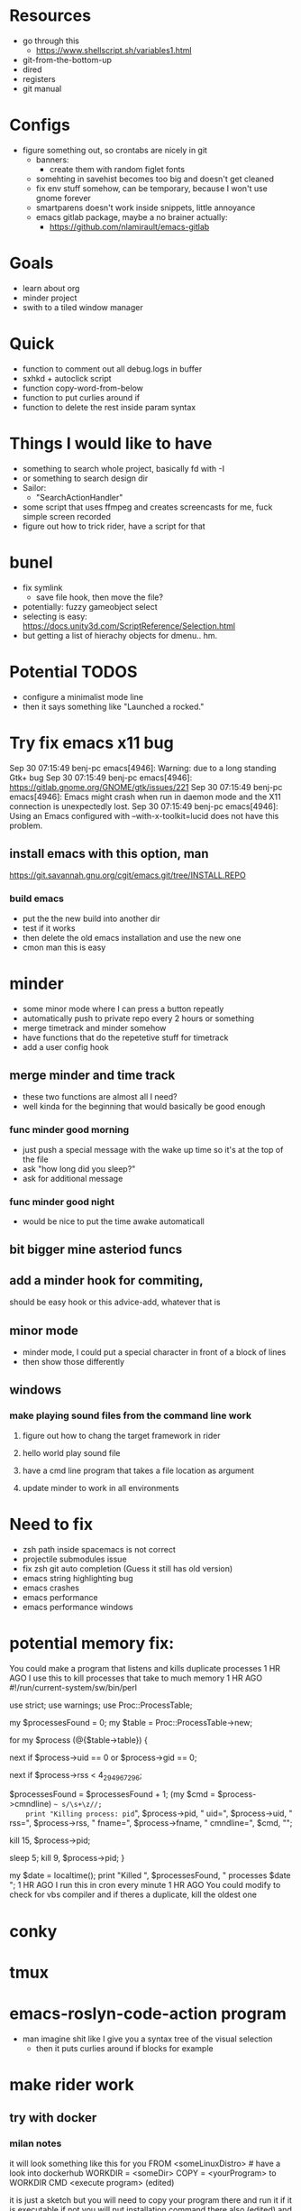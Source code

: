 * Resources
  - go through this
    - https://www.shellscript.sh/variables1.html
  - git-from-the-bottom-up
  - dired
  - registers
  - git manual
* Configs
- figure something out, so crontabs are nicely in git
  - banners:
    - create them with random figlet fonts
  - somehting in savehist becomes too big and doesn't get cleaned
  - fix env stuff somehow, can be temporary, because I won't use gnome forever
  - smartparens doesn't work inside snippets, little annoyance
  - emacs gitlab package, maybe a no brainer actually:
    - https://github.com/nlamirault/emacs-gitlab
* Goals
- learn about org
- minder project
- swith to a tiled window manager
* Quick
  - function to comment out all debug.logs in buffer
  - sxhkd + autoclick script
  - function copy-word-from-below
  - function to put curlies around if
  - function to delete the rest inside param syntax
* Things I would like to have
  - something to search whole project, basically fd with -I
  - or something to search design dir
  - Sailor:
    - "SearchActionHandler"
  - some script that uses ffmpeg and creates screencasts for me, fuck simple screen recorded
  - figure out how to trick rider, have a script for that
* bunel
  - fix symlink
    - save file hook, then move the file?
  - potentially: fuzzy gameobject select
  - selecting is easy: https://docs.unity3d.com/ScriptReference/Selection.html
  - but getting a list of hierachy objects for dmenu.. hm.
* Potential TODOS
  - configure a minimalist mode line
  - then it says something like "Launched a rocked."
* Try fix emacs x11 bug
  Sep 30 07:15:49 benj-pc emacs[4946]: Warning: due to a long standing Gtk+ bug
Sep 30 07:15:49 benj-pc emacs[4946]: https://gitlab.gnome.org/GNOME/gtk/issues/221
Sep 30 07:15:49 benj-pc emacs[4946]: Emacs might crash when run in daemon mode and the X11 connection is unexpectedly lost.
Sep 30 07:15:49 benj-pc emacs[4946]: Using an Emacs configured with --with-x-toolkit=lucid does not have this problem.
** install emacs with this option, man
   https://git.savannah.gnu.org/cgit/emacs.git/tree/INSTALL.REPO
*** build emacs
    - put the the new build into another dir
    - test if it works
    - then delete the old emacs installation and use the new one
    - cmon man this is easy
* minder
  - some minor mode where I can press a button repeatly
  - automatically push to private repo every 2 hours or something
  - merge timetrack and minder somehow
  - have functions that do the repetetive stuff for timetrack
  - add a user config hook
** merge minder and time track
  - these two functions are almost all I need?
  - well kinda for the beginning that would basically be good enough
*** func minder good morning
    - just push a special message with the wake up time so it's at the top of the file
    - ask "how long did you sleep?"
    - ask for additional message
*** func minder good night
    - would be nice to put the time awake automaticall

** bit bigger mine asteriod funcs
** add a minder hook for commiting,
    should be easy
    hook or this advice-add, whatever that is

** minor mode
  - minder mode, I could put a special character in front of a block of lines
  - then show those differently
** windows
***  make playing sound files from the command line work
**** figure out how to chang the target framework in rider
**** hello world play sound file
**** have a cmd line program that takes a file location as argument
**** update minder to work in all environments
* Need to fix
  - zsh path inside spacemacs is not correct
  - projectile submodules issue
  - fix zsh git auto completion (Guess it still has old version)
  - emacs string highlighting bug
  - emacs crashes
  - emacs performance
  - emacs performance windows
* potential memory fix:
  You could make a program that listens and kills duplicate processes
1 HR AGO
I use this to kill processes that take to much memory
1 HR AGO
#!/run/current-system/sw/bin/perl

use strict;
use warnings;
use Proc::ProcessTable;

my $processesFound = 0;
my $table = Proc::ProcessTable->new;

for my $process (@{$table->table}) {
    # skip root processes
    next if $process->uid == 0 or $process->gid == 0;

    # skip any using less than 4 GiB
    next if $process->rss < 4_294_967_296;

    # document the slaughter
		$processesFound = $processesFound + 1;
    (my $cmd = $process->cmndline) =~ s/\s+\z//;
    print "Killing process: pid=", $process->pid, " uid=", $process->uid, " rss=", $process->rss, " fname=", $process->fname, " cmndline=", $cmd, "\n";

    # try first to terminate process politely
    kill 15, $process->pid;

    # wait a little, then kill ruthlessly if it's still around
    sleep 5;
    kill 9, $process->pid;
}

my $date = localtime();
print "Killed ", $processesFound, " processes $date \n";
1 HR AGO
I run this in cron every minute
1 HR AGO
You could modify to check for vbs compiler and if theres a duplicate, kill the oldest one
* conky
* tmux
* emacs-roslyn-code-action program
  - man imagine shit like I give you a syntax tree of the visual selection
    - then it puts curlies around if blocks for example
* make rider work
** try with docker
*** milan notes
   it will look something like this for you
FROM <someLinuxDistro>  # have a look into dockerhub
WORKDIR = <someDir>
COPY = <yourProgram> to WORKDIR
CMD <execute program>
(edited)

it is just a sketch but you will need to copy your program there and run it if it is executable
if not you will put installation command there also (edited)
and one more thing which I haven't done you will
probably need to enable X if it is graphical app. I haven't done it, but it will be again some config in Dockerfile.

